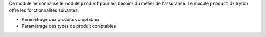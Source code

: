 Ce module personnalise le module ``product`` pour les besoins du métier de
l'assurance. Le module ``product`` de tryton offre les fonctionnalités
suivantes:

- Paramétrage des produits comptables

- Paramétrage des types de produit comptables
